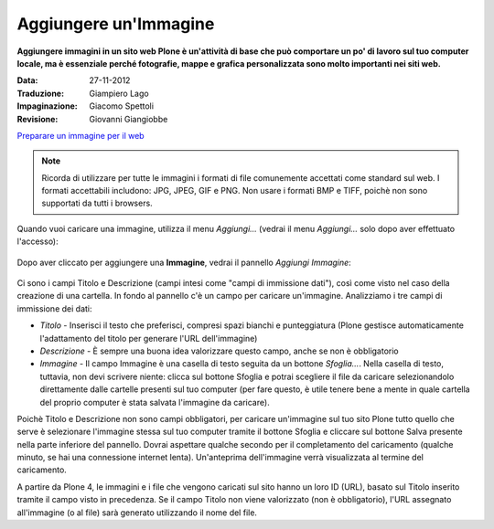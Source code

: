 Aggiungere un'Immagine
=======================

**Aggiungere immagini in un sito web Plone è un'attività di base che può
comportare un po' di lavoro sul tuo computer locale, ma è essenziale
perché fotografie, mappe e grafica personalizzata sono molto importanti nei
siti web.**

:Data: 27-11-2012
:Traduzione: Giampiero Lago
:Impaginazione: Giacomo Spettoli
:Revisione: Giovanni Giangiobbe


`Preparare un immagine per il web
<../adding-content/preparing-images-for-the-web.html>`_



.. note:: 
    Ricorda di utilizzare per tutte le immagini i formati di file comunemente accettati come standard sul web.
    I formati accettabili includono: JPG, JPEG, GIF e PNG. Non usare i formati BMP
    e TIFF, poichè non sono supportati da tutti i browsers.

Quando vuoi caricare una immagine, utilizza il menu *Aggiungi…*
(vedrai il menu *Aggiungi…* solo dopo aver effettuato l'accesso): 

.. figure:: ../_static/addnewmenu.png
   :align: center
   :alt: add-item-menu-image.png

Dopo aver cliccato per aggiungere una **Immagine**, vedrai il pannello
*Aggiungi Immagine*:

.. figure:: ../_static/addimage.png
   :align: center
   :alt: add-image.png

Ci sono i campi Titolo e Descrizione (campi intesi come "campi di immissione
dati"), così come visto nel caso della creazione di una cartella. In fondo al pannello c'è un campo per caricare
un'immagine. Analizziamo i tre campi di immissione dei dati:

-  *Titolo* - Inserisci il testo che preferisci, compresi spazi bianchi e
   punteggiatura (Plone gestisce automaticamente l'adattamento del titolo per generare l'URL dell'immagine)
-  *Descrizione* - È sempre una buona idea valorizzare questo campo, anche se non è obbligatorio
-  *Immagine* - Il campo Immagine è una casella di testo seguita da un bottone *Sfoglia…*. Nella casella di testo, tuttavia,
   non devi scrivere niente: clicca sul bottone Sfoglia e potrai
   scegliere il file da caricare selezionandolo direttamente dalle cartelle presenti sul tuo computer
   (per fare questo, è utile tenere bene a mente in quale cartella del proprio computer è stata salvata 
   l'immagine da caricare).

Poichè Titolo e Descrizione non sono campi obbligatori, 
per caricare un'immagine sul tuo sito Plone tutto quello che serve è selezionare l'immagine stessa
sul tuo computer tramite il bottone Sfoglia e
cliccare sul bottone Salva presente nella parte inferiore del pannello. 
Dovrai aspettare qualche secondo per il completamento del
caricamento (qualche minuto, se hai una connessione internet lenta).
Un'anteprima dell'immagine verrà visualizzata al termine del
caricamento.

A partire da Plone 4, le immagini e i file che vengono caricati sul sito
hanno un loro ID (URL), basato sul Titolo inserito tramite il campo visto in precedenza.
Se il campo Titolo non viene valorizzato (non è obbligatorio),
l'URL assegnato all'immagine (o al file) sarà generato utilizzando
il nome del file.
